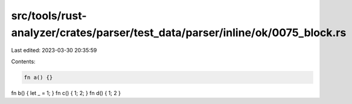 src/tools/rust-analyzer/crates/parser/test_data/parser/inline/ok/0075_block.rs
==============================================================================

Last edited: 2023-03-30 20:35:59

Contents:

.. code-block:: rs

    fn a() {}
fn b() { let _ = 1; }
fn c() { 1; 2; }
fn d() { 1; 2 }


